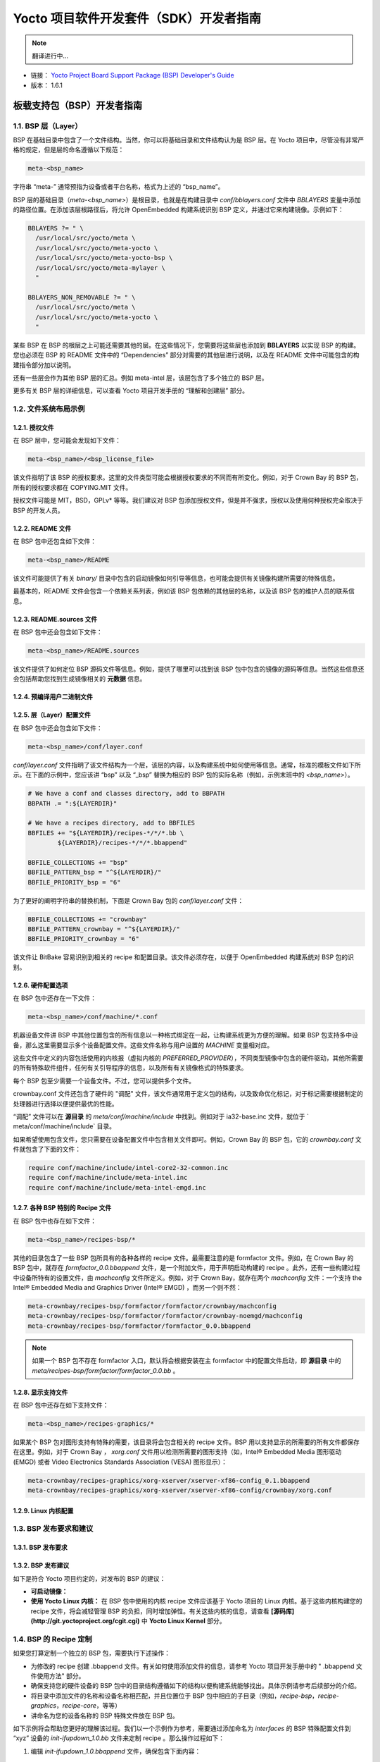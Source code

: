 ====================================================================
Yocto 项目软件开发套件（SDK）开发者指南
====================================================================

.. note::

   翻译进行中...


* 链接： `Yocto Project Board Support Package (BSP) Developer's Guide <http://www.yoctoproject.org/docs/1.6.1/bsp-guide/bsp-guide.html>`_
* 版本： 1.6.1


板载支持包（BSP）开发者指南
====================================================================

1.1. BSP 层（Layer）
--------------------------------------------------------------------

BSP 在基础目录中包含了一个文件结构。当然，你可以将基础目录和文件结构认为是 BSP 层。在 Yocto 项目中，尽管没有非常严格的规定，但是层的命名遵循以下规范：

.. code::

    meta-<bsp_name>


字符串 “meta-” 通常预指为设备或者平台名称，格式为上述的 “bsp_name”。

BSP 层的基础目录（`meta-<bsp_name>`）是根目录，也就是在构建目录中 *conf/bblayers.conf* 文件中 *BBLAYERS* 变量中添加的路径位置。在添加该层根路径后，将允许 OpenEmbedded 构建系统识别 BSP 定义，并通过它来构建镜像。示例如下：

.. code::

     BBLAYERS ?= " \
       /usr/local/src/yocto/meta \
       /usr/local/src/yocto/meta-yocto \
       /usr/local/src/yocto/meta-yocto-bsp \
       /usr/local/src/yocto/meta-mylayer \
       "

     BBLAYERS_NON_REMOVABLE ?= " \
       /usr/local/src/yocto/meta \
       /usr/local/src/yocto/meta-yocto \
       "

某些 BSP 在 BSP 的根层之上可能还需要其他的层。在这些情况下，您需要将这些层也添加到 **BBLAYERS** 以实现 BSP 的构建。您也必须在 BSP 的 README 文件中的 “Dependencies” 部分对需要的其他层进行说明，以及在 README 文件中可能包含的构建指令部分加以说明。

还有一些层会作为其他 BSP 层的汇总。例如 meta-intel 层，该层包含了多个独立的 BSP 层。

更多有关 BSP 层的详细信息，可以查看 Yocto 项目开发手册的 “理解和创建层” 部分。

1.2. 文件系统布局示例
--------------------------------------------------------------------

1.2.1. 授权文件
********************************************************************

在 BSP 层中，您可能会发现如下文件：

.. code::

    meta-<bsp_name>/<bsp_license_file>


该文件指明了该 BSP 的授权要求。这里的文件类型可能会根据授权要求的不同而有所变化。例如，对于 Crown Bay 的 BSP 包，所有的授权要求都在 COPYING.MIT 文件。

授权文件可能是 MIT，BSD，GPLv* 等等。我们建议对 BSP 包添加授权文件，但是并不强求，授权以及使用何种授权完全取决于 BSP 的开发人员。


1.2.2. README 文件
********************************************************************

在 BSP 包中还包含如下文件：

.. code::

    meta-<bsp_name>/README


该文件可能提供了有关 `binary/` 目录中包含的启动镜像如何引导等信息，也可能会提供有关镜像构建所需要的特殊信息。

最基本的，README 文件会包含一个依赖关系列表，例如该 BSP 包依赖的其他层的名称，以及该 BSP 包的维护人员的联系信息。

1.2.3. README.sources 文件
********************************************************************

在 BSP 包中还会包含如下文件：

.. code::

    meta-<bsp_name>/README.sources


该文件提供了如何定位 BSP 源码文件等信息。例如，提供了哪里可以找到该 BSP 包中包含的镜像的源码等信息。当然这些信息还会包括帮助您找到生成镜像相关的 **元数据** 信息。

1.2.4. 预编译用户二进制文件
********************************************************************

1.2.5. 层（Layer）配置文件
********************************************************************

在 BSP 包中还会包含如下文件：

.. code::

    meta-<bsp_name>/conf/layer.conf


`conf/layer.conf` 文件指明了该文件结构为一个层，该层的内容，以及构建系统中如何使用等信息。通常，标准的模板文件如下所示。在下面的示例中，您应该讲 “bsp” 以及 “_bsp” 替换为相应的 BSP 包的实际名称（例如，示例末班中的 `<bsp_name>`）。


.. code::

     # We have a conf and classes directory, add to BBPATH
     BBPATH .= ":${LAYERDIR}"

     # We have a recipes directory, add to BBFILES
     BBFILES += "${LAYERDIR}/recipes-*/*/*.bb \
             ${LAYERDIR}/recipes-*/*/*.bbappend"

     BBFILE_COLLECTIONS += "bsp"
     BBFILE_PATTERN_bsp = "^${LAYERDIR}/"
     BBFILE_PRIORITY_bsp = "6"


为了更好的阐明字符串的替换机制，下面是 Crown Bay 包的 `conf/layer.conf` 文件：

.. code::

     BBFILE_COLLECTIONS += "crownbay"
     BBFILE_PATTERN_crownbay = "^${LAYERDIR}/"
     BBFILE_PRIORITY_crownbay = "6"


该文件让 BitBake 容易识别到相关的 recipe 和配置目录。该文件必须存在，以便于 OpenEmbedded 构建系统对 BSP 包的识别。

1.2.6. 硬件配置选项
********************************************************************

在 BSP 包中还存在一下文件：

.. code::

    meta-<bsp_name>/conf/machine/*.conf


机器设备文件讲 BSP 中其他位置包含的所有信息以一种格式绑定在一起，让构建系统更为方便的理解。如果 BSP 包支持多中设备，那么这里需要显示多个设备配置文件。这些文件名称与用户设置的 `MACHINE` 变量相对应。

这些文件中定义的内容包括使用的内核报（虚拟内核的 `PREFERRED_PROVIDER`），不同类型镜像中包含的硬件驱动，其他所需要的所有特殊软件组件，任何有关引导程序的信息，以及所有有关镜像格式的特殊要求。

每个 BSP 包至少需要一个设备文件。不过，您可以提供多个文件。

crownbay.conf 文件还包含了硬件的 "调配" 文件，该文件通常用于定义包的结构，以及致命优化标记，对于标记需要根据制定的处理器进行选择以便提供最优的性能。

“调配” 文件可以在 **源目录** 的 `meta/conf/machine/include` 中找到。例如对于 ia32-base.inc 文件，就位于 ` meta/conf/machine/include` 目录。

如果希望使用包含文件，您只需要在设备配置文件中包含相关文件即可。例如，Crown Bay 的 BSP 包，它的 `crownbay.conf` 文件就包含了下面的文件：

.. code::

     require conf/machine/include/intel-core2-32-common.inc
     require conf/machine/include/meta-intel.inc
     require conf/machine/include/meta-intel-emgd.inc


1.2.7. 各种 BSP 特别的 Recipe 文件
********************************************************************

在 BSP 包中也存在如下文件：

.. code::

     meta-<bsp_name>/recipes-bsp/*


其他的目录包含了一些 BSP 包所具有的各种各样的 recipe 文件。最需要注意的是 formfactor 文件。例如，在 Crown Bay 的 BSP 包中，就存在 `formfactor_0.0.bbappend` 文件，是一个附加文件，用于声明启动构建的 recipe 。此外，还有一些构建过程中设备所特有的设置文件，由 `machconfig` 文件所定义。例如，对于 Crown Bay，就存在两个 `machconfig` 文件：一个支持 the Intel® Embedded Media and Graphics Driver (Intel® EMGD) ，而另一个则不然：

.. code::

     meta-crownbay/recipes-bsp/formfactor/formfactor/crownbay/machconfig
     meta-crownbay/recipes-bsp/formfactor/formfactor/crownbay-noemgd/machconfig
     meta-crownbay/recipes-bsp/formfactor/formfactor_0.0.bbappend
 

.. note::

    如果一个 BSP 包不存在 formfactor 入口，默认将会根据安装在主 formfactor 中的配置文件启动，即 **源目录** 中的 `meta/recipes-bsp/formfactor/formfactor_0.0.bb` 。


1.2.8. 显示支持文件
********************************************************************

在 BSP 包中还存在如下支持文件：

.. code::

     meta-<bsp_name>/recipes-graphics/*


如果某个 BSP 包对图形支持有特殊的需要，该目录将会包含相关的 recipe 文件。BSP 用以支持显示的所需要的所有文件都保存在这里。例如，对于 Crown Bay ， `xorg.conf` 文件用以检测所需要的图形支持（如，Intel® Embedded Media 图形驱动 (EMGD) 或者 Video Electronics Standards Association (VESA) 图形显示）：

.. code::

     meta-crownbay/recipes-graphics/xorg-xserver/xserver-xf86-config_0.1.bbappend
     meta-crownbay/recipes-graphics/xorg-xserver/xserver-xf86-config/crownbay/xorg.conf


1.2.9. Linux 内核配置
********************************************************************

1.3. BSP 发布要求和建议
--------------------------------------------------------------------

1.3.1. BSP 发布要求
********************************************************************

1.3.2. BSP 发布建议
********************************************************************

如下是符合 Yocto 项目约定的，对发布的 BSP 的建议：

* **可启动镜像：**
* **使用 Yocto Linux 内核：** 在 BSP 包中使用的内核 recipe 文件应该基于 Yocto 项目的 Linux 内核。基于这些内核构建您的 recipe 文件，将会减轻管理 BSP 的负担，同时增加弹性。有关这些内核的信息，请查看 **[源码库](http://git.yoctoproject.org/cgit.cgi)** 中 **Yocto Linux Kernel** 部分。 

1.4. BSP 的 Recipe 定制
--------------------------------------------------------------------

如果您打算定制一个独立的 BSP 包，需要执行下述操作：

* 为修改的 recipe 创建 .bbappend 文件。有关如何使用添加文件的信息，请参考 Yocto 项目开发手册中的 " .bbappend 文件使用方法" 部分。

* 确保支持您的硬件设备的 BSP 包中的目录结构遵循如下的结构以便构建系统能够找出。具体示例请参考后续部分的介绍。
* 将目录中添加文件的名称和设备名称相匹配，并且位置位于 BSP 包中相应的子目录（例如，`recipe-bsp`，`recipe-graphics`，`recipe-core`，等等）
* 讲命名为您的设备名称的 BSP 特殊文件放在 BSP 包。

如下示例将会帮助您更好的理解该过程。我们以一个示例作为参考，需要通过添加命名为 `interfaces` 的 BSP 特殊配置文件到 “xyz” 设备的 `init-ifupdown_1.0.bb` 文件来定制 recipe 。那么操作过程如下：

1. 编辑 `init-ifupdown_1.0.bbappend` 文件，确保包含下面内容：

   .. code::

       FILESEXTRAPATHS_prepend := "${THISDIR}/files:"
     
    添加文件应该位于 `meta-xyz/recipes-core/init-ifupdown` 目录。
2. 在 BSP 包的下述位置新建 `interfaces` 配置文件：

   .. code::

      meta-xyz/recipes-core/init-ifupdown/files/xyz/interfaces
     
    在添加配置文件中的 `FILESEXTPAPATHS` 变量将会扩展构建系统在构建过程中用以搜索文件的搜索路径。因此，在本示例中，您需要在添加文件所在位置创建 `files` 目录。

1.5. BSP 授权思考
--------------------------------------------------------------------

1.6. 使用 Yocto 项目 BSP 工具
--------------------------------------------------------------------

Yocto 项目包含了一系列的工具能够帮助您从无到有简历 [BSP 包](http://www.yoctoproject.org/docs/1.6.1/bsp-guide/bsp-guide.html#bsp-layers)，无需查看 Metadata 文件即可完成内核的基本配置和管理。这些工具包括 yocto-bsp 和 yocto-kernel 。

下面部分，将会详细介绍有关 yocto-bsp 和 yocto-kernel 工具的位置和所提供的功能。

1.6.1. 通用功能
********************************************************************

1.6.2. 使用 yocto-bsp 脚本创建新的 BSP 层
********************************************************************

yocto-bsp 脚本用以创建 Yocto 项目支持的任何架构的 BSP 包，包括 QEMU 版本。该脚本的默认模式是给您提供一些用于生成 BSP 包所需要的信息。

对于目前的 BSP 包，该脚本将会为您提供下面的不同重要的参数：

* 使用的内核
* 使用的内核补丁（重用）
* 是否使用 X， 以及所用的驱动
* 是否开启 SMP
* 是否支持键盘
* 是否支持触摸屏
* 是否保留 BSP 相关的配置项

1.6.3. 使用 yocto-kernel 创建内核补丁和配置项
********************************************************************

我们假定您已经使用 yocto-bsp 创建了一个 BSP 包，并且将其添加到了 `bblayers.conf` 文件中的 `BBLAYERS` 变量。那么现在您可以使用 yocto-kernel 脚本来添加有关 BSP 内核的补丁和配置项。

yocto-kernel 脚本允许您添加，删除，和列出补丁及BSP 内核的内核配置 .bbappend 文件。所有您需要做的就是使用相应的子命令。需要说明的是，最简单的查看可供是用的子命令是使用 yocto-kernel 的内置帮助信息：

.. code:: shell

     $ yocto-kernel
     Usage:

      Modify and list Yocto BSP kernel config items and patches.

      usage: yocto-kernel [--version] [--help] COMMAND [ARGS]

      Current 'yocto-kernel' commands are:
        config list       List the modifiable set of bare kernel config options for a BSP
        config add        Add or modify bare kernel config options for a BSP
        config rm         Remove bare kernel config options from a BSP
        patch list        List the patches associated with a BSP
        patch add         Patch the Yocto kernel for a BSP
        patch rm          Remove patches from a BSP
        feature list      List the features used by a BSP
        feature add       Have a BSP use a feature
        feature rm        Have a BSP stop using a feature
        features list     List the features available to BSPs
        feature describe  Describe a particular feature
        feature create    Create a new BSP-local feature
        feature destroy   Remove a BSP-local feature

      See 'yocto-kernel help COMMAND' for more information on a specific command.



     Options:
       --version    show program's version number and exit
       -h, --help   show this help message and exit
       -D, --debug  output debug information


`yocto-kernel patch add` 子命令允许您为 BSP 包添加一个补丁。下面的示例用于给 `myarm` BSP 包添加两个补丁：


.. code:: shell

     $ yocto-kernel patch add myarm ~/test.patch
     Added patches:
             test.patch

     $ yocto-kernel patch add myarm ~/yocto-testmod.patch
     Added patches:
             yocto-testmod.patch


.. note::

    尽管前一个示例中，我们一次添加一个补丁，其实我们完全可以一次添加多个补丁。


您可以使用 `yocto-kernel patch list` 子命令查看已经添加的补丁文件。示例如下：

.. code:: shell

     $ yocto-kernel patch list myarm
     The current set of machine-specific patches for myarm is:
             1) test.patch
             2) yocto-testmod.patch


我们也可以使用 `yocto-kernel patch rm` 子命令移除指定补丁。示例如下：

.. code:: shell

     $ yocto-kernel patch rm myarm
     Specify the patches to remove:
             1) test.patch
             2) yocto-testmod.patch
     1
     Removed patches:
             test.patch


接下来，我们使用 `yocto-kernel patch list` 子命令，再次查看相关补丁是否已经确切的删除。

.. code:: shell

     $ yocto-kernel patch list myarm
     The current set of machine-specific patches for myarm is:
             1) yocto-testmod.patch


以完全相似的方式，您可以使用 `yocto-kernel config add` 子命令添加一个或者多个内核配置项设置。下述的命令讲添加一系列的配置项到 myarm BSP包：

.. code:: shell

     $ yocto-kernel config add myarm CONFIG_MISC_DEVICES=y
     Added items:
             CONFIG_MISC_DEVICES=y

     $ yocto-kernel config add myarm CONFIG_YOCTO_TESTMOD=y
     Added items:
             CONFIG_YOCTO_TESTMOD=y                    


.. note::

    尽管上个示例中，我们每次只添加一个配置项，其实我们可以一次添加多个配置项。


您可以列出 BSP 包相关的配置项。执行下述命令将会显示您或其他人为 BSP 包所添加的配置项：

.. code:: shell

     $ yocto-kernel config list myarm
     The current set of machine-specific kernel config items for myarm is:
             1) CONFIG_MISC_DEVICES=y
             2) CONFIG_YOCTO_TESTMOD=y


最后，您也可以以一种完全相同于 `yocto-kernel patch rm` 的方式，使用 `yocto-kernel config rm` 子命令删除一个或多个配置项。